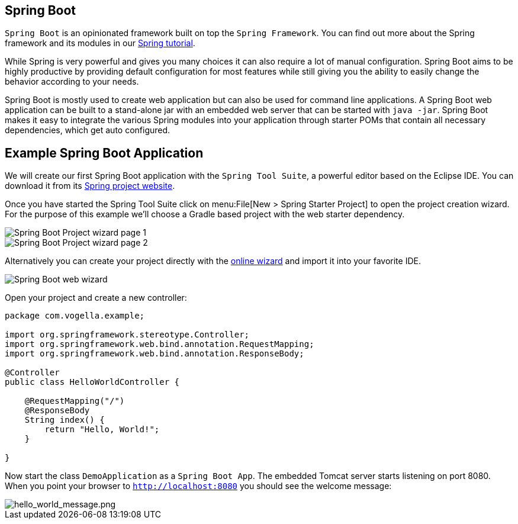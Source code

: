 == Spring Boot

`Spring Boot` is an opinionated framework built on top the `Spring Framework`.
You can find out more about the Spring framework and its modules in our http://www.vogella.com/tutorials/Spring/article.html[Spring tutorial].

While Spring is very powerful and gives you many choices it can also require a lot of manual configuration.
Spring Boot aims to be highly productive by providing default configuration for most features while still giving you the ability to easily change the behavior according to your needs.

Spring Boot is mostly used to create web application but can also be used for command line applications.
A Spring Boot web application can be built to a stand-alone jar with an embedded web server that can be started with `java -jar`.
Spring Boot makes it easy to integrate the various Spring modules into your application through starter POMs that contain all necessary dependencies, which get auto configured.

== Example Spring Boot Application

We will create our first Spring Boot application with the `Spring Tool Suite`, a powerful editor based on the Eclipse IDE.
You can download it from its https://spring.io/tools/sts[Spring project website].

Once you have started the Spring Tool Suite click on menu:File[New > Spring Starter Project] to open the project creation wizard.
For the purpose of this example we'll choose a Gradle based project with the web starter dependency.

image::spring_boot_sts_project_wizard1.png[Spring Boot Project wizard page 1] 

image::spring_boot_sts_project_wizard2.png[Spring Boot Project wizard page 2] 

Alternatively you can create your project directly with the https://start.spring.io/[online wizard] and import it into your favorite IDE.

image::spring_boot_project_web_wizard.png[Spring Boot web wizard] 

Open your project and create a new controller:

[source, java]
----
package com.vogella.example;

import org.springframework.stereotype.Controller;
import org.springframework.web.bind.annotation.RequestMapping;
import org.springframework.web.bind.annotation.ResponseBody;

@Controller
public class HelloWorldController {
	
    @RequestMapping("/")
    @ResponseBody
    String index() {
        return "Hello, World!";
    }

}
----

Now start the class `DemoApplication` as a `Spring Boot App`.
The embedded Tomcat server starts listening on port 8080.
When you point your browser to `http://localhost:8080` you should see the welcome message:

image::hello_world_message.png[hello_world_message.png] 

